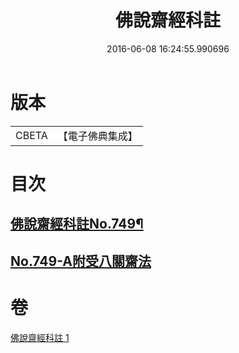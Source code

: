 #+TITLE: 佛說齋經科註 
#+DATE: 2016-06-08 16:24:55.990696

* 版本
 |     CBETA|【電子佛典集成】|

* 目次
** [[file:KR6k0241_001.txt::001-0864a1][佛說齋經科註No.749¶]]
** [[file:KR6k0241_001.txt::001-0873c14][No.749-A附受八關齋法]]

* 卷
[[file:KR6k0241_001.txt][佛說齋經科註 1]]

